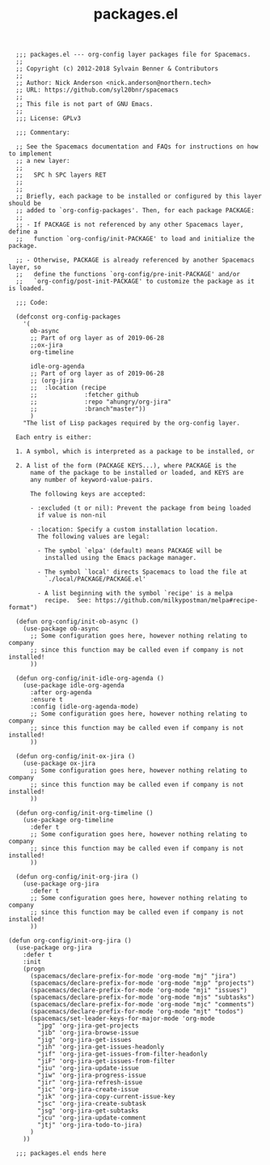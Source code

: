 #+Title: packages.el
#+PROPERTY: header-args :tangle yes

#+BEGIN_SRC elisp
    ;;; packages.el --- org-config layer packages file for Spacemacs.
    ;;
    ;; Copyright (c) 2012-2018 Sylvain Benner & Contributors
    ;;
    ;; Author: Nick Anderson <nick.anderson@northern.tech>
    ;; URL: https://github.com/syl20bnr/spacemacs
    ;;
    ;; This file is not part of GNU Emacs.
    ;;
    ;;; License: GPLv3

    ;;; Commentary:

    ;; See the Spacemacs documentation and FAQs for instructions on how to implement
    ;; a new layer:
    ;;
    ;;   SPC h SPC layers RET
    ;;
    ;;
    ;; Briefly, each package to be installed or configured by this layer should be
    ;; added to `org-config-packages'. Then, for each package PACKAGE:
    ;;
    ;; - If PACKAGE is not referenced by any other Spacemacs layer, define a
    ;;   function `org-config/init-PACKAGE' to load and initialize the package.

    ;; - Otherwise, PACKAGE is already referenced by another Spacemacs layer, so
    ;;   define the functions `org-config/pre-init-PACKAGE' and/or
    ;;   `org-config/post-init-PACKAGE' to customize the package as it is loaded.

    ;;; Code:

    (defconst org-config-packages
      '(
        ob-async
        ;; Part of org layer as of 2019-06-28
        ;;ox-jira
        org-timeline

        idle-org-agenda
        ;; Part of org layer as of 2019-06-28
        ;; (org-jira
        ;;  :location (recipe
        ;;             :fetcher github
        ;;             :repo "ahungry/org-jira"
        ;;             :branch"master"))
        )
      "The list of Lisp packages required by the org-config layer.

    Each entry is either:

    1. A symbol, which is interpreted as a package to be installed, or

    2. A list of the form (PACKAGE KEYS...), where PACKAGE is the
        name of the package to be installed or loaded, and KEYS are
        any number of keyword-value-pairs.

        The following keys are accepted:

        - :excluded (t or nil): Prevent the package from being loaded
          if value is non-nil

        - :location: Specify a custom installation location.
          The following values are legal:

          - The symbol `elpa' (default) means PACKAGE will be
            installed using the Emacs package manager.

          - The symbol `local' directs Spacemacs to load the file at
            `./local/PACKAGE/PACKAGE.el'

          - A list beginning with the symbol `recipe' is a melpa
            recipe.  See: https://github.com/milkypostman/melpa#recipe-format")

    (defun org-config/init-ob-async ()
      (use-package ob-async
        ;; Some configuration goes here, however nothing relating to company
        ;; since this function may be called even if company is not installed!
        ))

    (defun org-config/init-idle-org-agenda ()
      (use-package idle-org-agenda
        :after org-agenda
        :ensure t
        :config (idle-org-agenda-mode)
        ;; Some configuration goes here, however nothing relating to company
        ;; since this function may be called even if company is not installed!
        ))

    (defun org-config/init-ox-jira ()
      (use-package ox-jira
        ;; Some configuration goes here, however nothing relating to company
        ;; since this function may be called even if company is not installed!
        ))

    (defun org-config/init-org-timeline ()
      (use-package org-timeline
        :defer t
        ;; Some configuration goes here, however nothing relating to company
        ;; since this function may be called even if company is not installed!
        ))

    (defun org-config/init-org-jira ()
      (use-package org-jira
        :defer t
        ;; Some configuration goes here, however nothing relating to company
        ;; since this function may be called even if company is not installed!
        ))

  (defun org-config/init-org-jira ()
    (use-package org-jira
      :defer t
      :init
      (progn
        (spacemacs/declare-prefix-for-mode 'org-mode "mj" "jira")
        (spacemacs/declare-prefix-for-mode 'org-mode "mjp" "projects")
        (spacemacs/declare-prefix-for-mode 'org-mode "mji" "issues")
        (spacemacs/declare-prefix-for-mode 'org-mode "mjs" "subtasks")
        (spacemacs/declare-prefix-for-mode 'org-mode "mjc" "comments")
        (spacemacs/declare-prefix-for-mode 'org-mode "mjt" "todos")
        (spacemacs/set-leader-keys-for-major-mode 'org-mode
          "jpg" 'org-jira-get-projects
          "jib" 'org-jira-browse-issue
          "jig" 'org-jira-get-issues
          "jih" 'org-jira-get-issues-headonly
          "jif" 'org-jira-get-issues-from-filter-headonly
          "jiF" 'org-jira-get-issues-from-filter
          "jiu" 'org-jira-update-issue
          "jiw" 'org-jira-progress-issue
          "jir" 'org-jira-refresh-issue
          "jic" 'org-jira-create-issue
          "jik" 'org-jira-copy-current-issue-key
          "jsc" 'org-jira-create-subtask
          "jsg" 'org-jira-get-subtasks
          "jcu" 'org-jira-update-comment
          "jtj" 'org-jira-todo-to-jira)
        )
      ))

    ;;; packages.el ends here
#+END_SRC
